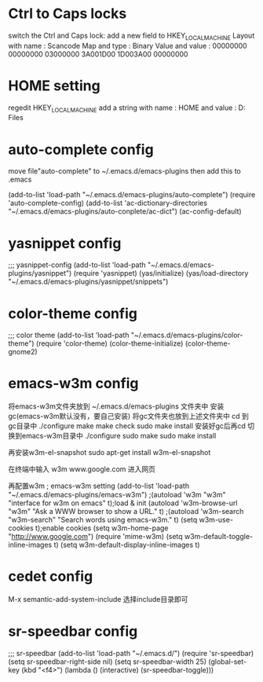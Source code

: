 * Ctrl to Caps locks
switch the Ctrl and Caps lock: 
add a new field to 
HKEY_LOCAL_MACHINE\SYSTEM\CurrentControlSet\Control\Keyboard Layout 
with name : Scancode Map 
and type : Binary Value 
and value : 00000000 00000000 03000000 3A001D00 1D003A00 00000000

* HOME setting
regedit
HKEY_LOCAL_MACHINE\SOFTWARE\GUN\Emacs
add a string
with name : HOME
and value : D:\Program Files\Emacs

* auto-complete config
move file"auto-complete" to ~/.emacs.d/emacs-plugins
then add this to .emacs

(add-to-list 'load-path "~/.emacs.d/emacs-plugins/auto-complete")
(require 'auto-complete-config)
(add-to-list 'ac-dictionary-directories “~/.emacs.d/emacs-plugins/auto-conplete/ac-dict")
(ac-config-default)

* yasnippet config
;;; yasnippet-config
(add-to-list 'load-path "~/.emacs.d/emacs-plugins/yasnippet")
(require 'yasnippet)
(yas/initialize)
(yas/load-directory "~/.emacs.d/emacs-plugins/yasnippet/snippets")

* color-theme config
;;; color theme
(add-to-list 'load-path "~/.emacs.d/emacs-plugins/color-theme")
(require 'color-theme)
(color-theme-initialize)
(color-theme-gnome2)

* emacs-w3m config
   将emacs-w3m文件夹放到 ~/.emacs.d/emacs-plugins 文件夹中
   安装gc(emacs-w3m默认没有，要自己安装)
   将gc文件夹也放到上述文件夹中
   cd 到gc目录中
   ./configure
   make
   make check
   sudo make install
   安装好gc后再cd 切换到emacs-w3m目录中
   ./configure
   sudo make
   sudo make install

   再安装w3m-el-snapshot
   sudo apt-get install w3m-el-snapshot

   在终端中输入 w3m www.google.com 进入网页

   再配置w3m
; emacs-w3m setting                                                   
(add-to-list 'load-path "~/.emacs.d/emacs-plugins/emacs-w3m")         
;(autoload 'w3m "w3m" "interface for w3m on emacs" t);load & init     
(autoload 'w3m-browse-url "w3m" "Ask a WWW browser to show a URL." t) 
;(autoload 'w3m-search "w3m-search" "Search words using emacs-w3m." t)
(setq w3m-use-cookies t);enable cookies                               
(setq w3m-home-page "http://www.google.com")                          
(require 'mime-w3m)                                                   
(setq w3m-default-toggle-inline-images t)                             
(setq w3m-default-display-inline-images t) 

* cedet config
M-x semantic-add-system-include
选择include目录即可
* sr-speedbar config
;;; sr-speedbar                          
(add-to-list 'load-path "~/.emacs.d/")   
(require 'sr-speedbar)                   
(setq sr-speedbar-right-side nil)        
(setq sr-speedbar-width 25)              
(global-set-key (kbd "<f4>")             
                (lambda ()               
                  (interactive)          
                  (sr-speedbar-toggle))) 
